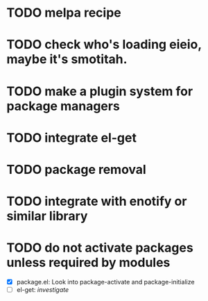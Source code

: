* TODO melpa recipe
* TODO check who's loading eieio, maybe it's smotitah.
* TODO make a plugin system for package managers
* TODO integrate el-get
* TODO package removal
* TODO integrate with enotify or similar library 
* TODO do not activate packages unless required by modules
  - [X] package.el: Look into package-activate and package-initialize
  - [ ] el-get: /investigate/

